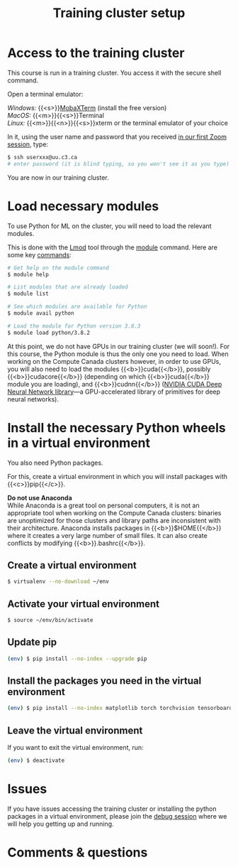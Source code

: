 #+title: Training cluster setup
#+description: Practice
#+colordes: #dc7309
#+slug: pt-02-cluster
#+weight: 3

* Access to the training cluster

This course is run in a training cluster. You access it with the secure shell command.

Open a terminal emulator:

/Windows:/ {{<s>}}[[https://mobaxterm.mobatek.net/][MobaXTerm]] (install the free version)\\
/MacOS:/ {{<m>}}{{<s>}}Terminal \\
/Linux:/ {{<m>}}{{<n>}}{{<s>}}xterm or the terminal emulator of your choice

In it, using the user name and password that you received [[https://westgrid-ml.netlify.app/schoolremake/pt-01-intro.html][in our first Zoom session]], type:

#+BEGIN_src sh
$ ssh userxxx@uu.c3.ca
# enter password (it is blind typing, so you won't see it as you type)
#+END_src

You are now in our training cluster.

* Load necessary modules

To use Python for ML on the cluster, you will need to load the relevant modules.

This is done with the [[https://github.com/TACC/Lmod][Lmod]] tool through the [[https://docs.computecanada.ca/wiki/Utiliser_des_modules/en][module]] command. Here are some key [[https://lmod.readthedocs.io/en/latest/010_user.html][commands]]:

#+BEGIN_src sh
# Get help on the module command
$ module help

# List modules that are already loaded
$ module list

# See which modules are available for Python
$ module avail python

# Load the module for Python version 3.8.3
$ module load python/3.8.2
#+END_src

At this point, we do not have GPUs in our training cluster (we will soon!). For this course, the Python module is thus the only one you need to load. When working on the Compute Canada clusters however, in order to use GPUs, you will also need to load the modules {{<b>}}cuda{{</b>}}, possibly {{<b>}}cudacore{{</b>}} (depending on which {{<b>}}cuda{{</b>}} module you are loading), and {{<b>}}cudnn{{</b>}} ([[https://developer.nvidia.com/cudnn][NVIDIA CUDA Deep Neural Network library]]—a GPU-accelerated library of primitives for deep neural networks).

* Install the necessary Python wheels in a virtual environment

You also need Python packages.

For this, create a virtual environment in which you will install packages with {{<c>}}pip{{</c>}}.

#+BEGIN_box
*Do not use Anaconda* \\
While Anaconda is a great tool on personal computers, it is not an appropriate tool when working on the Compute Canada clusters: binaries are unoptimized for those clusters and library paths are inconsistent with their architecture. Anaconda installs packages in {{<b>}}$HOME{{</b>}} where it creates a very large number of small files. It can also create conflicts by modifying {{<b>}}.bashrc{{</b>}}.
#+END_box

** Create a virtual environment

#+BEGIN_src sh
$ virtualenv --no-download ~/env
#+END_src

** Activate your virtual environment

#+BEGIN_src sh
$ source ~/env/bin/activate
#+END_src

** Update pip

#+BEGIN_src sh
(env) $ pip install --no-index --upgrade pip
#+END_src

** Install the packages you need in the virtual environment

#+BEGIN_src sh
(env) $ pip install --no-index matplotlib torch torchvision tensorboard
#+END_src

** Leave the virtual environment

If you want to exit the virtual environment, run:

#+BEGIN_src sh
(env) $ deactivate
#+END_src

* Issues

#+BEGIN_box
If you have issues accessing the training cluster or installing the python packages in a virtual environment, please join the [[https://westgrid-ml.netlify.app/schoolremake/pt-08-debug.html][debug session]] where we will help you getting up and running.
#+END_box

* Comments & questions
